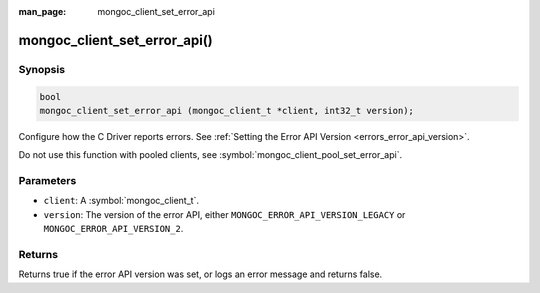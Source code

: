 :man_page: mongoc_client_set_error_api

mongoc_client_set_error_api()
=============================

Synopsis
--------

.. code-block:: c

  bool
  mongoc_client_set_error_api (mongoc_client_t *client, int32_t version);

Configure how the C Driver reports errors. See :ref:`Setting the Error API Version <errors_error_api_version>`.

Do not use this function with pooled clients, see :symbol:`mongoc_client_pool_set_error_api`.

Parameters
----------

* ``client``: A :symbol:`mongoc_client_t`.
* ``version``: The version of the error API, either ``MONGOC_ERROR_API_VERSION_LEGACY`` or ``MONGOC_ERROR_API_VERSION_2``.

Returns
-------

Returns true if the error API version was set, or logs an error message and returns false.

